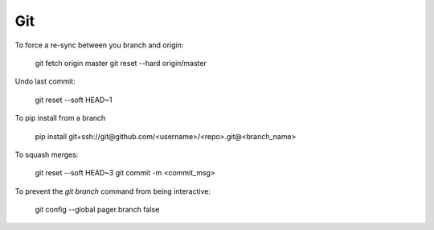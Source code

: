 Git
===

To force a re-sync between you branch and origin:

    git fetch origin master
    git reset --hard origin/master

Undo last commit:

    git reset --soft HEAD~1

To pip install from a branch

    pip install git+ssh://git@github.com/<username>/<repo>.git@<branch_name>

To squash merges:

   git reset --soft HEAD~3
   git commit -m <commit_msg>

To prevent the `git branch` command from being interactive:

   git config --global pager.branch false
